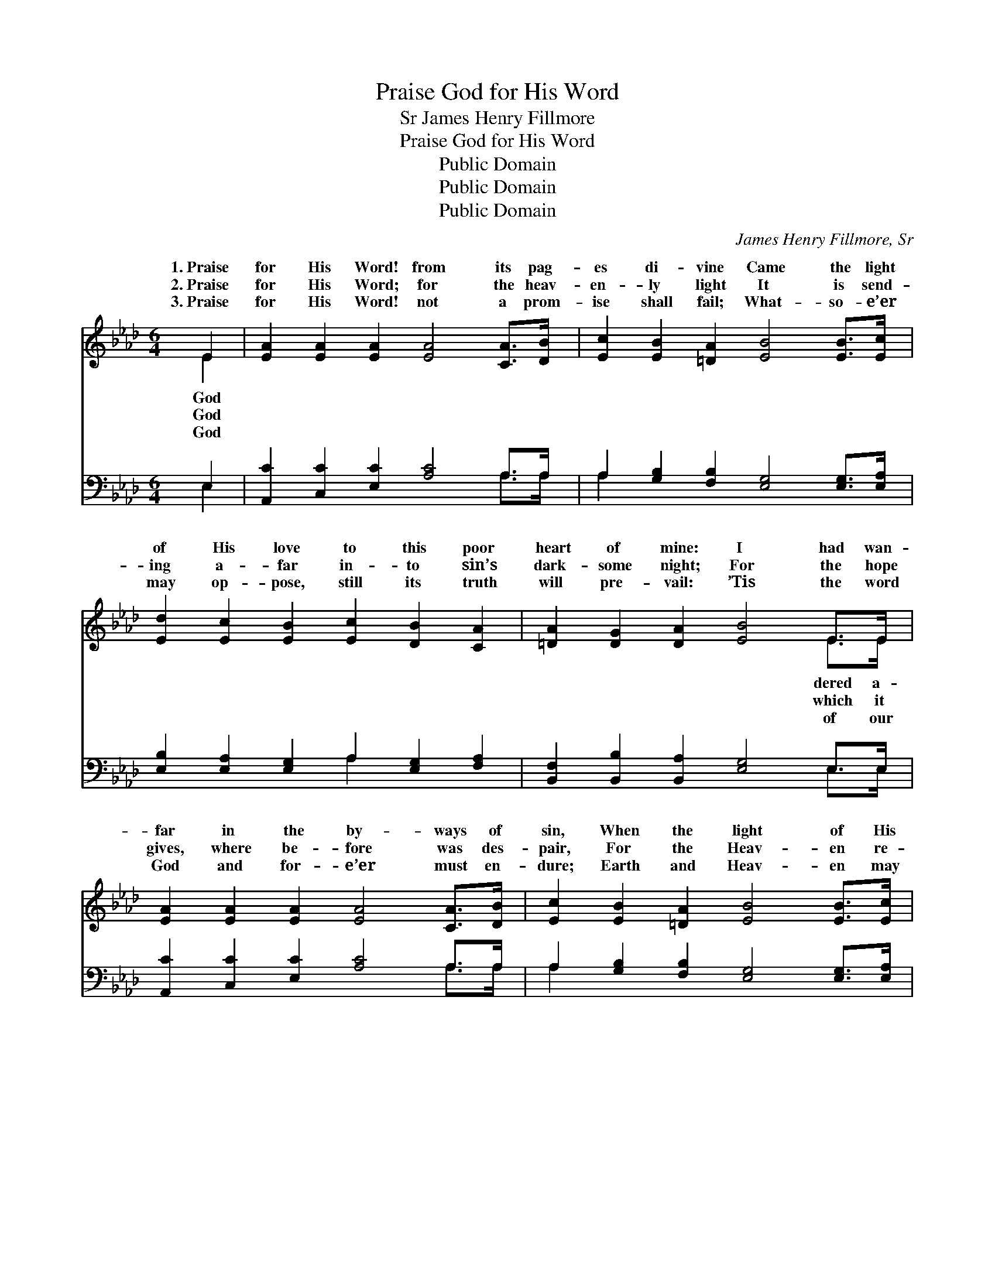 X:1
T:Praise God for His Word
T:James Henry Fillmore, Sr
T:Praise God for His Word
T:Public Domain
T:Public Domain
T:Public Domain
C:James Henry Fillmore, Sr
Z:Public Domain
%%score ( 1 2 ) ( 3 4 )
L:1/8
M:6/4
K:Ab
V:1 treble 
V:2 treble 
V:3 bass 
V:4 bass 
V:1
 E2 | [EA]2 [EA]2 [EA]2 [EA]4 [CA]>[DB] | [Ec]2 [EB]2 [=DA]2 [EB]4 [EB]>[Ec] | %3
w: 1.~Praise|for His Word! from its pag-|es di- vine Came the light|
w: 2.~Praise|for His Word; for the heav-|en- ly light It is send-|
w: 3.~Praise|for His Word! not a prom-|ise shall fail; What- so- e’er|
 [Ed]2 [Ec]2 [EB]2 [Ec]2 [DB]2 [CA]2 | [=DA]2 [DG]2 [DA]2 [EB]4 E>E | %5
w: of His love to this poor|heart of mine: I had wan-|
w: ing a- far in- to sin’s|dark- some night; For the hope|
w: may op- pose, still its truth|will pre- vail: ’Tis the word|
 [EA]2 [EA]2 [EA]2 [EA]4 [CA]>[DB] | [Ec]2 [EB]2 [=DA]2 [EB]4 [EB]>[Ec] | %7
w: far in the by- ways of|sin, When the light of His|
w: gives, where be- fore was des-|pair, For the Heav- en re-|
w: God and for- e’er must en-|dure; Earth and Heav- en may|
 [Ed]2 [Ec]2 [EB]2 [Ec]2 [DB]2 [CA]2 | [FB]2 [EA]2 [EG]2 [EA]4 ||"^Refrain" (c>d) | %10
w: truth to my heart en- tered|in. * * *||
w: vealed, and the way lead- ing|there! Praise God for|His *|
w: pass, but it stand- eth se-|cure. * * *||
 [Ae]4 [Ac]>[Ad] [Ae]4 AA | [Gd]2 [Gd]2 [Ac]2 [GB]4 [EB]>[EB] | [=Ec]2 [Ec]2 [EB]2 [FA]2 [FA]2 F2 | %13
w: |||
w: which its pag- es un- fold!|sto- ry of love which will|ne- ver grow old! For the|
w: |||
 [=DB]2 [DB]2 [Dc]2 [EB]4 E>E | [EA]2 [EA]2 [EA]2 [EA]2 [EG]2 [EA]2 | %15
w: ||
w: on life’s path- way which streams|pag- es! Praise God for His|
w: ||
 [GB]2 [GB]2 [GB]2 [GB]2 A2 [EB]2 | [Ec]2 [Ec]2 [Ad]2 [Ae]4 [FA][Fd] | %17
w: ||
w: Word, bless- èd Book of the|es! * * * * *|
w: ||
 [Ec]2 [Ec]2 [EA]2 [GB]2 [EA]2 |] %18
w: |
w: |
w: |
V:2
 E2 | x12 | x12 | x12 | x10 E>E | x12 | x12 | x12 | x10 || A2 | x10 AA | x12 | x10 F2 | x10 E>E | %14
w: God||||dered a-||||||||||
w: God||||which it|||||grace|For the||light|from its|
w: God||||of our||||||||||
 x12 | x8 A2 x2 | x12 | x10 |] %18
w: ||||
w: |Ag-|||
w: ||||
V:3
 E,2 | [A,,C]2 [C,C]2 [E,C]2 [A,C]4 A,>A, | A,2 [G,B,]2 [F,B,]2 [E,G,]4 [E,G,]>[E,A,] | %3
 [E,B,]2 [E,A,]2 [E,G,]2 A,2 [E,G,]2 [F,A,]2 | [B,,F,]2 [B,,B,]2 [B,,A,]2 [E,G,]4 E,>E, | %5
 [A,,C]2 [C,C]2 [E,C]2 [A,C]4 A,>A, | A,2 [G,B,]2 [F,B,]2 [E,G,]4 [E,G,]>[E,A,] | %7
 [E,B,]2 [E,A,]2 [E,G,]2 A,2 [E,G,]2 [F,A,]2 | [D,D]2 [E,C]2 [E,B,]2 [A,,C]4 || (A,>B,) | %10
 [A,C]4 A,>[A,B,] [A,C]4 [CE][CE] | [B,E]2 [B,E]2 [A,E]2 [E,E]4 [D,G,]>[D,G,] | %12
 [C,G,]2 [C,G,]2 [C,C]2 [F,C]2 [F,C]2 [F,A,]2 | [B,,F,]2 [B,,F,]2 [B,,A,]2 [E,G,]4 E,>E, | %14
 [A,,C]2 [C,C]2 [E,C]2 [A,C]2 [B,D]2 [A,C]2 | [E,E]2 [E,E]2 [E,E]2 [E,D]2 [F,C]2 [G,B,]2 | %16
 A,2 A,2 [F,A,]2 [C,A,]4 [D,A,][D,A,] | [E,A,]2 [E,A,]2 [E,C]2 [E,D]2 [A,,C]2 |] %18
V:4
 E,2 | x10 A,>A, | A,2 x10 | x6 A,2 x4 | x10 E,>E, | x10 A,>A, | A,2 x10 | x6 A,2 x4 | x10 || A,2 | %10
 x4 A,3/2 x13/2 | x12 | x12 | x10 E,>E, | x12 | x12 | A,2 A,2 x8 | x10 |] %18


